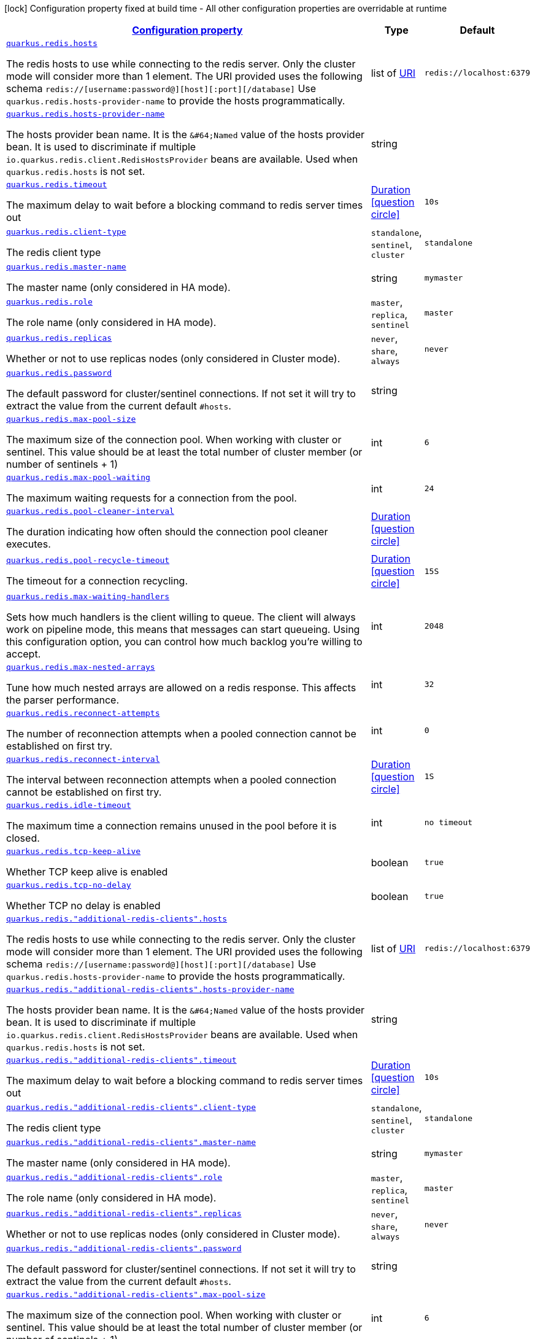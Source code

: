 [.configuration-legend]
icon:lock[title=Fixed at build time] Configuration property fixed at build time - All other configuration properties are overridable at runtime
[.configuration-reference, cols="80,.^10,.^10"]
|===

h|[[quarkus-redis-client-config-group-redis-config-redis-configuration_configuration]]link:#quarkus-redis-client-config-group-redis-config-redis-configuration_configuration[Configuration property]

h|Type
h|Default

a| [[quarkus-redis-client-config-group-redis-config-redis-configuration_quarkus.redis.hosts]]`link:#quarkus-redis-client-config-group-redis-config-redis-configuration_quarkus.redis.hosts[quarkus.redis.hosts]`

[.description]
--
The redis hosts to use while connecting to the redis server. Only the cluster mode will consider more than 1 element. 
 The URI provided uses the following schema `redis://++[++username:password@++][++host++][++:port++][++/database++]++` Use `quarkus.redis.hosts-provider-name` to provide the hosts programmatically.
--|list of link:https://docs.oracle.com/javase/8/docs/api/java/net/URI.html[URI]
 
|`redis://localhost:6379`


a| [[quarkus-redis-client-config-group-redis-config-redis-configuration_quarkus.redis.hosts-provider-name]]`link:#quarkus-redis-client-config-group-redis-config-redis-configuration_quarkus.redis.hosts-provider-name[quarkus.redis.hosts-provider-name]`

[.description]
--
The hosts provider bean name. 
 It is the `&++#++64;Named` value of the hosts provider bean. It is used to discriminate if multiple `io.quarkus.redis.client.RedisHostsProvider` beans are available. 
 Used when `quarkus.redis.hosts` is not set.
--|string 
|


a| [[quarkus-redis-client-config-group-redis-config-redis-configuration_quarkus.redis.timeout]]`link:#quarkus-redis-client-config-group-redis-config-redis-configuration_quarkus.redis.timeout[quarkus.redis.timeout]`

[.description]
--
The maximum delay to wait before a blocking command to redis server times out
--|link:https://docs.oracle.com/javase/8/docs/api/java/time/Duration.html[Duration]
  link:#duration-note-anchor[icon:question-circle[], title=More information about the Duration format]
|`10s`


a| [[quarkus-redis-client-config-group-redis-config-redis-configuration_quarkus.redis.client-type]]`link:#quarkus-redis-client-config-group-redis-config-redis-configuration_quarkus.redis.client-type[quarkus.redis.client-type]`

[.description]
--
The redis client type
--|`standalone`, `sentinel`, `cluster` 
|`standalone`


a| [[quarkus-redis-client-config-group-redis-config-redis-configuration_quarkus.redis.master-name]]`link:#quarkus-redis-client-config-group-redis-config-redis-configuration_quarkus.redis.master-name[quarkus.redis.master-name]`

[.description]
--
The master name (only considered in HA mode).
--|string 
|`mymaster`


a| [[quarkus-redis-client-config-group-redis-config-redis-configuration_quarkus.redis.role]]`link:#quarkus-redis-client-config-group-redis-config-redis-configuration_quarkus.redis.role[quarkus.redis.role]`

[.description]
--
The role name (only considered in HA mode).
--|`master`, `replica`, `sentinel` 
|`master`


a| [[quarkus-redis-client-config-group-redis-config-redis-configuration_quarkus.redis.replicas]]`link:#quarkus-redis-client-config-group-redis-config-redis-configuration_quarkus.redis.replicas[quarkus.redis.replicas]`

[.description]
--
Whether or not to use replicas nodes (only considered in Cluster mode).
--|`never`, `share`, `always` 
|`never`


a| [[quarkus-redis-client-config-group-redis-config-redis-configuration_quarkus.redis.password]]`link:#quarkus-redis-client-config-group-redis-config-redis-configuration_quarkus.redis.password[quarkus.redis.password]`

[.description]
--
The default password for cluster/sentinel connections. 
 If not set it will try to extract the value from the current default `++#++hosts`.
--|string 
|


a| [[quarkus-redis-client-config-group-redis-config-redis-configuration_quarkus.redis.max-pool-size]]`link:#quarkus-redis-client-config-group-redis-config-redis-configuration_quarkus.redis.max-pool-size[quarkus.redis.max-pool-size]`

[.description]
--
The maximum size of the connection pool. When working with cluster or sentinel. 
 This value should be at least the total number of cluster member (or number of sentinels {plus} 1)
--|int 
|`6`


a| [[quarkus-redis-client-config-group-redis-config-redis-configuration_quarkus.redis.max-pool-waiting]]`link:#quarkus-redis-client-config-group-redis-config-redis-configuration_quarkus.redis.max-pool-waiting[quarkus.redis.max-pool-waiting]`

[.description]
--
The maximum waiting requests for a connection from the pool.
--|int 
|`24`


a| [[quarkus-redis-client-config-group-redis-config-redis-configuration_quarkus.redis.pool-cleaner-interval]]`link:#quarkus-redis-client-config-group-redis-config-redis-configuration_quarkus.redis.pool-cleaner-interval[quarkus.redis.pool-cleaner-interval]`

[.description]
--
The duration indicating how often should the connection pool cleaner executes.
--|link:https://docs.oracle.com/javase/8/docs/api/java/time/Duration.html[Duration]
  link:#duration-note-anchor[icon:question-circle[], title=More information about the Duration format]
|


a| [[quarkus-redis-client-config-group-redis-config-redis-configuration_quarkus.redis.pool-recycle-timeout]]`link:#quarkus-redis-client-config-group-redis-config-redis-configuration_quarkus.redis.pool-recycle-timeout[quarkus.redis.pool-recycle-timeout]`

[.description]
--
The timeout for a connection recycling.
--|link:https://docs.oracle.com/javase/8/docs/api/java/time/Duration.html[Duration]
  link:#duration-note-anchor[icon:question-circle[], title=More information about the Duration format]
|`15S`


a| [[quarkus-redis-client-config-group-redis-config-redis-configuration_quarkus.redis.max-waiting-handlers]]`link:#quarkus-redis-client-config-group-redis-config-redis-configuration_quarkus.redis.max-waiting-handlers[quarkus.redis.max-waiting-handlers]`

[.description]
--
Sets how much handlers is the client willing to queue. 
 The client will always work on pipeline mode, this means that messages can start queueing. Using this configuration option, you can control how much backlog you're willing to accept.
--|int 
|`2048`


a| [[quarkus-redis-client-config-group-redis-config-redis-configuration_quarkus.redis.max-nested-arrays]]`link:#quarkus-redis-client-config-group-redis-config-redis-configuration_quarkus.redis.max-nested-arrays[quarkus.redis.max-nested-arrays]`

[.description]
--
Tune how much nested arrays are allowed on a redis response. This affects the parser performance.
--|int 
|`32`


a| [[quarkus-redis-client-config-group-redis-config-redis-configuration_quarkus.redis.reconnect-attempts]]`link:#quarkus-redis-client-config-group-redis-config-redis-configuration_quarkus.redis.reconnect-attempts[quarkus.redis.reconnect-attempts]`

[.description]
--
The number of reconnection attempts when a pooled connection cannot be established on first try.
--|int 
|`0`


a| [[quarkus-redis-client-config-group-redis-config-redis-configuration_quarkus.redis.reconnect-interval]]`link:#quarkus-redis-client-config-group-redis-config-redis-configuration_quarkus.redis.reconnect-interval[quarkus.redis.reconnect-interval]`

[.description]
--
The interval between reconnection attempts when a pooled connection cannot be established on first try.
--|link:https://docs.oracle.com/javase/8/docs/api/java/time/Duration.html[Duration]
  link:#duration-note-anchor[icon:question-circle[], title=More information about the Duration format]
|`1S`


a| [[quarkus-redis-client-config-group-redis-config-redis-configuration_quarkus.redis.idle-timeout]]`link:#quarkus-redis-client-config-group-redis-config-redis-configuration_quarkus.redis.idle-timeout[quarkus.redis.idle-timeout]`

[.description]
--
The maximum time a connection remains unused in the pool before it is closed.
--|int 
|`no timeout`


a| [[quarkus-redis-client-config-group-redis-config-redis-configuration_quarkus.redis.tcp-keep-alive]]`link:#quarkus-redis-client-config-group-redis-config-redis-configuration_quarkus.redis.tcp-keep-alive[quarkus.redis.tcp-keep-alive]`

[.description]
--
Whether TCP keep alive is enabled
--|boolean 
|`true`


a| [[quarkus-redis-client-config-group-redis-config-redis-configuration_quarkus.redis.tcp-no-delay]]`link:#quarkus-redis-client-config-group-redis-config-redis-configuration_quarkus.redis.tcp-no-delay[quarkus.redis.tcp-no-delay]`

[.description]
--
Whether TCP no delay is enabled
--|boolean 
|`true`


a| [[quarkus-redis-client-config-group-redis-config-redis-configuration_quarkus.redis.-additional-redis-clients-.hosts]]`link:#quarkus-redis-client-config-group-redis-config-redis-configuration_quarkus.redis.-additional-redis-clients-.hosts[quarkus.redis."additional-redis-clients".hosts]`

[.description]
--
The redis hosts to use while connecting to the redis server. Only the cluster mode will consider more than 1 element. 
 The URI provided uses the following schema `redis://++[++username:password@++][++host++][++:port++][++/database++]++` Use `quarkus.redis.hosts-provider-name` to provide the hosts programmatically.
--|list of link:https://docs.oracle.com/javase/8/docs/api/java/net/URI.html[URI]
 
|`redis://localhost:6379`


a| [[quarkus-redis-client-config-group-redis-config-redis-configuration_quarkus.redis.-additional-redis-clients-.hosts-provider-name]]`link:#quarkus-redis-client-config-group-redis-config-redis-configuration_quarkus.redis.-additional-redis-clients-.hosts-provider-name[quarkus.redis."additional-redis-clients".hosts-provider-name]`

[.description]
--
The hosts provider bean name. 
 It is the `&++#++64;Named` value of the hosts provider bean. It is used to discriminate if multiple `io.quarkus.redis.client.RedisHostsProvider` beans are available. 
 Used when `quarkus.redis.hosts` is not set.
--|string 
|


a| [[quarkus-redis-client-config-group-redis-config-redis-configuration_quarkus.redis.-additional-redis-clients-.timeout]]`link:#quarkus-redis-client-config-group-redis-config-redis-configuration_quarkus.redis.-additional-redis-clients-.timeout[quarkus.redis."additional-redis-clients".timeout]`

[.description]
--
The maximum delay to wait before a blocking command to redis server times out
--|link:https://docs.oracle.com/javase/8/docs/api/java/time/Duration.html[Duration]
  link:#duration-note-anchor[icon:question-circle[], title=More information about the Duration format]
|`10s`


a| [[quarkus-redis-client-config-group-redis-config-redis-configuration_quarkus.redis.-additional-redis-clients-.client-type]]`link:#quarkus-redis-client-config-group-redis-config-redis-configuration_quarkus.redis.-additional-redis-clients-.client-type[quarkus.redis."additional-redis-clients".client-type]`

[.description]
--
The redis client type
--|`standalone`, `sentinel`, `cluster` 
|`standalone`


a| [[quarkus-redis-client-config-group-redis-config-redis-configuration_quarkus.redis.-additional-redis-clients-.master-name]]`link:#quarkus-redis-client-config-group-redis-config-redis-configuration_quarkus.redis.-additional-redis-clients-.master-name[quarkus.redis."additional-redis-clients".master-name]`

[.description]
--
The master name (only considered in HA mode).
--|string 
|`mymaster`


a| [[quarkus-redis-client-config-group-redis-config-redis-configuration_quarkus.redis.-additional-redis-clients-.role]]`link:#quarkus-redis-client-config-group-redis-config-redis-configuration_quarkus.redis.-additional-redis-clients-.role[quarkus.redis."additional-redis-clients".role]`

[.description]
--
The role name (only considered in HA mode).
--|`master`, `replica`, `sentinel` 
|`master`


a| [[quarkus-redis-client-config-group-redis-config-redis-configuration_quarkus.redis.-additional-redis-clients-.replicas]]`link:#quarkus-redis-client-config-group-redis-config-redis-configuration_quarkus.redis.-additional-redis-clients-.replicas[quarkus.redis."additional-redis-clients".replicas]`

[.description]
--
Whether or not to use replicas nodes (only considered in Cluster mode).
--|`never`, `share`, `always` 
|`never`


a| [[quarkus-redis-client-config-group-redis-config-redis-configuration_quarkus.redis.-additional-redis-clients-.password]]`link:#quarkus-redis-client-config-group-redis-config-redis-configuration_quarkus.redis.-additional-redis-clients-.password[quarkus.redis."additional-redis-clients".password]`

[.description]
--
The default password for cluster/sentinel connections. 
 If not set it will try to extract the value from the current default `++#++hosts`.
--|string 
|


a| [[quarkus-redis-client-config-group-redis-config-redis-configuration_quarkus.redis.-additional-redis-clients-.max-pool-size]]`link:#quarkus-redis-client-config-group-redis-config-redis-configuration_quarkus.redis.-additional-redis-clients-.max-pool-size[quarkus.redis."additional-redis-clients".max-pool-size]`

[.description]
--
The maximum size of the connection pool. When working with cluster or sentinel. 
 This value should be at least the total number of cluster member (or number of sentinels {plus} 1)
--|int 
|`6`


a| [[quarkus-redis-client-config-group-redis-config-redis-configuration_quarkus.redis.-additional-redis-clients-.max-pool-waiting]]`link:#quarkus-redis-client-config-group-redis-config-redis-configuration_quarkus.redis.-additional-redis-clients-.max-pool-waiting[quarkus.redis."additional-redis-clients".max-pool-waiting]`

[.description]
--
The maximum waiting requests for a connection from the pool.
--|int 
|`24`


a| [[quarkus-redis-client-config-group-redis-config-redis-configuration_quarkus.redis.-additional-redis-clients-.pool-cleaner-interval]]`link:#quarkus-redis-client-config-group-redis-config-redis-configuration_quarkus.redis.-additional-redis-clients-.pool-cleaner-interval[quarkus.redis."additional-redis-clients".pool-cleaner-interval]`

[.description]
--
The duration indicating how often should the connection pool cleaner executes.
--|link:https://docs.oracle.com/javase/8/docs/api/java/time/Duration.html[Duration]
  link:#duration-note-anchor[icon:question-circle[], title=More information about the Duration format]
|


a| [[quarkus-redis-client-config-group-redis-config-redis-configuration_quarkus.redis.-additional-redis-clients-.pool-recycle-timeout]]`link:#quarkus-redis-client-config-group-redis-config-redis-configuration_quarkus.redis.-additional-redis-clients-.pool-recycle-timeout[quarkus.redis."additional-redis-clients".pool-recycle-timeout]`

[.description]
--
The timeout for a connection recycling.
--|link:https://docs.oracle.com/javase/8/docs/api/java/time/Duration.html[Duration]
  link:#duration-note-anchor[icon:question-circle[], title=More information about the Duration format]
|`15S`


a| [[quarkus-redis-client-config-group-redis-config-redis-configuration_quarkus.redis.-additional-redis-clients-.max-waiting-handlers]]`link:#quarkus-redis-client-config-group-redis-config-redis-configuration_quarkus.redis.-additional-redis-clients-.max-waiting-handlers[quarkus.redis."additional-redis-clients".max-waiting-handlers]`

[.description]
--
Sets how much handlers is the client willing to queue. 
 The client will always work on pipeline mode, this means that messages can start queueing. Using this configuration option, you can control how much backlog you're willing to accept.
--|int 
|`2048`


a| [[quarkus-redis-client-config-group-redis-config-redis-configuration_quarkus.redis.-additional-redis-clients-.max-nested-arrays]]`link:#quarkus-redis-client-config-group-redis-config-redis-configuration_quarkus.redis.-additional-redis-clients-.max-nested-arrays[quarkus.redis."additional-redis-clients".max-nested-arrays]`

[.description]
--
Tune how much nested arrays are allowed on a redis response. This affects the parser performance.
--|int 
|`32`


a| [[quarkus-redis-client-config-group-redis-config-redis-configuration_quarkus.redis.-additional-redis-clients-.reconnect-attempts]]`link:#quarkus-redis-client-config-group-redis-config-redis-configuration_quarkus.redis.-additional-redis-clients-.reconnect-attempts[quarkus.redis."additional-redis-clients".reconnect-attempts]`

[.description]
--
The number of reconnection attempts when a pooled connection cannot be established on first try.
--|int 
|`0`


a| [[quarkus-redis-client-config-group-redis-config-redis-configuration_quarkus.redis.-additional-redis-clients-.reconnect-interval]]`link:#quarkus-redis-client-config-group-redis-config-redis-configuration_quarkus.redis.-additional-redis-clients-.reconnect-interval[quarkus.redis."additional-redis-clients".reconnect-interval]`

[.description]
--
The interval between reconnection attempts when a pooled connection cannot be established on first try.
--|link:https://docs.oracle.com/javase/8/docs/api/java/time/Duration.html[Duration]
  link:#duration-note-anchor[icon:question-circle[], title=More information about the Duration format]
|`1S`


a| [[quarkus-redis-client-config-group-redis-config-redis-configuration_quarkus.redis.-additional-redis-clients-.idle-timeout]]`link:#quarkus-redis-client-config-group-redis-config-redis-configuration_quarkus.redis.-additional-redis-clients-.idle-timeout[quarkus.redis."additional-redis-clients".idle-timeout]`

[.description]
--
The maximum time a connection remains unused in the pool before it is closed.
--|int 
|`no timeout`


a| [[quarkus-redis-client-config-group-redis-config-redis-configuration_quarkus.redis.-additional-redis-clients-.tcp-keep-alive]]`link:#quarkus-redis-client-config-group-redis-config-redis-configuration_quarkus.redis.-additional-redis-clients-.tcp-keep-alive[quarkus.redis."additional-redis-clients".tcp-keep-alive]`

[.description]
--
Whether TCP keep alive is enabled
--|boolean 
|`true`


a| [[quarkus-redis-client-config-group-redis-config-redis-configuration_quarkus.redis.-additional-redis-clients-.tcp-no-delay]]`link:#quarkus-redis-client-config-group-redis-config-redis-configuration_quarkus.redis.-additional-redis-clients-.tcp-no-delay[quarkus.redis."additional-redis-clients".tcp-no-delay]`

[.description]
--
Whether TCP no delay is enabled
--|boolean 
|`true`


h|[[quarkus-redis-client-config-group-redis-config-redis-configuration_quarkus.redis.ssl-ssl-tls-config]]link:#quarkus-redis-client-config-group-redis-config-redis-configuration_quarkus.redis.ssl-ssl-tls-config[SSL/TLS config]

h|Type
h|Default

a| [[quarkus-redis-client-config-group-redis-config-redis-configuration_quarkus.redis.ssl.enabled]]`link:#quarkus-redis-client-config-group-redis-config-redis-configuration_quarkus.redis.ssl.enabled[quarkus.redis.ssl.enabled]`

[.description]
--
Whether SSL/TLS is enabled.
--|boolean 
|`false`


a| [[quarkus-redis-client-config-group-redis-config-redis-configuration_quarkus.redis.ssl.trust-all]]`link:#quarkus-redis-client-config-group-redis-config-redis-configuration_quarkus.redis.ssl.trust-all[quarkus.redis.ssl.trust-all]`

[.description]
--
Enable trusting all certificates. Disabled by default.
--|boolean 
|`false`


a| [[quarkus-redis-client-config-group-redis-config-redis-configuration_quarkus.redis.ssl.trust-certificate-pem]]`link:#quarkus-redis-client-config-group-redis-config-redis-configuration_quarkus.redis.ssl.trust-certificate-pem[quarkus.redis.ssl.trust-certificate-pem]`

[.description]
--
PEM Trust config is disabled by default.
--|boolean 
|`false`


a| [[quarkus-redis-client-config-group-redis-config-redis-configuration_quarkus.redis.ssl.trust-certificate-pem.certs]]`link:#quarkus-redis-client-config-group-redis-config-redis-configuration_quarkus.redis.ssl.trust-certificate-pem.certs[quarkus.redis.ssl.trust-certificate-pem.certs]`

[.description]
--
Comma-separated list of the trust certificate files (Pem format).
--|list of string 
|


a| [[quarkus-redis-client-config-group-redis-config-redis-configuration_quarkus.redis.ssl.trust-certificate-jks]]`link:#quarkus-redis-client-config-group-redis-config-redis-configuration_quarkus.redis.ssl.trust-certificate-jks[quarkus.redis.ssl.trust-certificate-jks]`

[.description]
--
JKS config is disabled by default.
--|boolean 
|`false`


a| [[quarkus-redis-client-config-group-redis-config-redis-configuration_quarkus.redis.ssl.trust-certificate-jks.path]]`link:#quarkus-redis-client-config-group-redis-config-redis-configuration_quarkus.redis.ssl.trust-certificate-jks.path[quarkus.redis.ssl.trust-certificate-jks.path]`

[.description]
--
Path of the key file (JKS format).
--|string 
|


a| [[quarkus-redis-client-config-group-redis-config-redis-configuration_quarkus.redis.ssl.trust-certificate-jks.password]]`link:#quarkus-redis-client-config-group-redis-config-redis-configuration_quarkus.redis.ssl.trust-certificate-jks.password[quarkus.redis.ssl.trust-certificate-jks.password]`

[.description]
--
Password of the key file.
--|string 
|


a| [[quarkus-redis-client-config-group-redis-config-redis-configuration_quarkus.redis.ssl.trust-certificate-pfx]]`link:#quarkus-redis-client-config-group-redis-config-redis-configuration_quarkus.redis.ssl.trust-certificate-pfx[quarkus.redis.ssl.trust-certificate-pfx]`

[.description]
--
PFX config is disabled by default.
--|boolean 
|`false`


a| [[quarkus-redis-client-config-group-redis-config-redis-configuration_quarkus.redis.ssl.trust-certificate-pfx.path]]`link:#quarkus-redis-client-config-group-redis-config-redis-configuration_quarkus.redis.ssl.trust-certificate-pfx.path[quarkus.redis.ssl.trust-certificate-pfx.path]`

[.description]
--
Path to the key file (PFX format).
--|string 
|


a| [[quarkus-redis-client-config-group-redis-config-redis-configuration_quarkus.redis.ssl.trust-certificate-pfx.password]]`link:#quarkus-redis-client-config-group-redis-config-redis-configuration_quarkus.redis.ssl.trust-certificate-pfx.password[quarkus.redis.ssl.trust-certificate-pfx.password]`

[.description]
--
Password of the key.
--|string 
|


a| [[quarkus-redis-client-config-group-redis-config-redis-configuration_quarkus.redis.ssl.key-certificate-pem]]`link:#quarkus-redis-client-config-group-redis-config-redis-configuration_quarkus.redis.ssl.key-certificate-pem[quarkus.redis.ssl.key-certificate-pem]`

[.description]
--
PEM Key/cert config is disabled by default.
--|boolean 
|`false`


a| [[quarkus-redis-client-config-group-redis-config-redis-configuration_quarkus.redis.ssl.key-certificate-pem.keys]]`link:#quarkus-redis-client-config-group-redis-config-redis-configuration_quarkus.redis.ssl.key-certificate-pem.keys[quarkus.redis.ssl.key-certificate-pem.keys]`

[.description]
--
Comma-separated list of the path to the key files (Pem format).
--|list of string 
|


a| [[quarkus-redis-client-config-group-redis-config-redis-configuration_quarkus.redis.ssl.key-certificate-pem.certs]]`link:#quarkus-redis-client-config-group-redis-config-redis-configuration_quarkus.redis.ssl.key-certificate-pem.certs[quarkus.redis.ssl.key-certificate-pem.certs]`

[.description]
--
Comma-separated list of the path to the certificate files (Pem format).
--|list of string 
|


a| [[quarkus-redis-client-config-group-redis-config-redis-configuration_quarkus.redis.ssl.key-certificate-jks]]`link:#quarkus-redis-client-config-group-redis-config-redis-configuration_quarkus.redis.ssl.key-certificate-jks[quarkus.redis.ssl.key-certificate-jks]`

[.description]
--
JKS config is disabled by default.
--|boolean 
|`false`


a| [[quarkus-redis-client-config-group-redis-config-redis-configuration_quarkus.redis.ssl.key-certificate-jks.path]]`link:#quarkus-redis-client-config-group-redis-config-redis-configuration_quarkus.redis.ssl.key-certificate-jks.path[quarkus.redis.ssl.key-certificate-jks.path]`

[.description]
--
Path of the key file (JKS format).
--|string 
|


a| [[quarkus-redis-client-config-group-redis-config-redis-configuration_quarkus.redis.ssl.key-certificate-jks.password]]`link:#quarkus-redis-client-config-group-redis-config-redis-configuration_quarkus.redis.ssl.key-certificate-jks.password[quarkus.redis.ssl.key-certificate-jks.password]`

[.description]
--
Password of the key file.
--|string 
|


a| [[quarkus-redis-client-config-group-redis-config-redis-configuration_quarkus.redis.ssl.key-certificate-pfx]]`link:#quarkus-redis-client-config-group-redis-config-redis-configuration_quarkus.redis.ssl.key-certificate-pfx[quarkus.redis.ssl.key-certificate-pfx]`

[.description]
--
PFX config is disabled by default.
--|boolean 
|`false`


a| [[quarkus-redis-client-config-group-redis-config-redis-configuration_quarkus.redis.ssl.key-certificate-pfx.path]]`link:#quarkus-redis-client-config-group-redis-config-redis-configuration_quarkus.redis.ssl.key-certificate-pfx.path[quarkus.redis.ssl.key-certificate-pfx.path]`

[.description]
--
Path to the key file (PFX format).
--|string 
|


a| [[quarkus-redis-client-config-group-redis-config-redis-configuration_quarkus.redis.ssl.key-certificate-pfx.password]]`link:#quarkus-redis-client-config-group-redis-config-redis-configuration_quarkus.redis.ssl.key-certificate-pfx.password[quarkus.redis.ssl.key-certificate-pfx.password]`

[.description]
--
Password of the key.
--|string 
|


a| [[quarkus-redis-client-config-group-redis-config-redis-configuration_quarkus.redis.ssl.hostname-verification-algorithm]]`link:#quarkus-redis-client-config-group-redis-config-redis-configuration_quarkus.redis.ssl.hostname-verification-algorithm[quarkus.redis.ssl.hostname-verification-algorithm]`

[.description]
--
The hostname verification algorithm to use in case the server's identity should be checked. Should be HTTPS, LDAPS or an empty string.
--|string 
|


a| [[quarkus-redis-client-config-group-redis-config-redis-configuration_quarkus.redis.-additional-redis-clients-.ssl.enabled]]`link:#quarkus-redis-client-config-group-redis-config-redis-configuration_quarkus.redis.-additional-redis-clients-.ssl.enabled[quarkus.redis."additional-redis-clients".ssl.enabled]`

[.description]
--
Whether SSL/TLS is enabled.
--|boolean 
|`false`


a| [[quarkus-redis-client-config-group-redis-config-redis-configuration_quarkus.redis.-additional-redis-clients-.ssl.trust-all]]`link:#quarkus-redis-client-config-group-redis-config-redis-configuration_quarkus.redis.-additional-redis-clients-.ssl.trust-all[quarkus.redis."additional-redis-clients".ssl.trust-all]`

[.description]
--
Enable trusting all certificates. Disabled by default.
--|boolean 
|`false`


a| [[quarkus-redis-client-config-group-redis-config-redis-configuration_quarkus.redis.-additional-redis-clients-.ssl.trust-certificate-pem]]`link:#quarkus-redis-client-config-group-redis-config-redis-configuration_quarkus.redis.-additional-redis-clients-.ssl.trust-certificate-pem[quarkus.redis."additional-redis-clients".ssl.trust-certificate-pem]`

[.description]
--
PEM Trust config is disabled by default.
--|boolean 
|`false`


a| [[quarkus-redis-client-config-group-redis-config-redis-configuration_quarkus.redis.-additional-redis-clients-.ssl.trust-certificate-pem.certs]]`link:#quarkus-redis-client-config-group-redis-config-redis-configuration_quarkus.redis.-additional-redis-clients-.ssl.trust-certificate-pem.certs[quarkus.redis."additional-redis-clients".ssl.trust-certificate-pem.certs]`

[.description]
--
Comma-separated list of the trust certificate files (Pem format).
--|list of string 
|


a| [[quarkus-redis-client-config-group-redis-config-redis-configuration_quarkus.redis.-additional-redis-clients-.ssl.trust-certificate-jks]]`link:#quarkus-redis-client-config-group-redis-config-redis-configuration_quarkus.redis.-additional-redis-clients-.ssl.trust-certificate-jks[quarkus.redis."additional-redis-clients".ssl.trust-certificate-jks]`

[.description]
--
JKS config is disabled by default.
--|boolean 
|`false`


a| [[quarkus-redis-client-config-group-redis-config-redis-configuration_quarkus.redis.-additional-redis-clients-.ssl.trust-certificate-jks.path]]`link:#quarkus-redis-client-config-group-redis-config-redis-configuration_quarkus.redis.-additional-redis-clients-.ssl.trust-certificate-jks.path[quarkus.redis."additional-redis-clients".ssl.trust-certificate-jks.path]`

[.description]
--
Path of the key file (JKS format).
--|string 
|


a| [[quarkus-redis-client-config-group-redis-config-redis-configuration_quarkus.redis.-additional-redis-clients-.ssl.trust-certificate-jks.password]]`link:#quarkus-redis-client-config-group-redis-config-redis-configuration_quarkus.redis.-additional-redis-clients-.ssl.trust-certificate-jks.password[quarkus.redis."additional-redis-clients".ssl.trust-certificate-jks.password]`

[.description]
--
Password of the key file.
--|string 
|


a| [[quarkus-redis-client-config-group-redis-config-redis-configuration_quarkus.redis.-additional-redis-clients-.ssl.trust-certificate-pfx]]`link:#quarkus-redis-client-config-group-redis-config-redis-configuration_quarkus.redis.-additional-redis-clients-.ssl.trust-certificate-pfx[quarkus.redis."additional-redis-clients".ssl.trust-certificate-pfx]`

[.description]
--
PFX config is disabled by default.
--|boolean 
|`false`


a| [[quarkus-redis-client-config-group-redis-config-redis-configuration_quarkus.redis.-additional-redis-clients-.ssl.trust-certificate-pfx.path]]`link:#quarkus-redis-client-config-group-redis-config-redis-configuration_quarkus.redis.-additional-redis-clients-.ssl.trust-certificate-pfx.path[quarkus.redis."additional-redis-clients".ssl.trust-certificate-pfx.path]`

[.description]
--
Path to the key file (PFX format).
--|string 
|


a| [[quarkus-redis-client-config-group-redis-config-redis-configuration_quarkus.redis.-additional-redis-clients-.ssl.trust-certificate-pfx.password]]`link:#quarkus-redis-client-config-group-redis-config-redis-configuration_quarkus.redis.-additional-redis-clients-.ssl.trust-certificate-pfx.password[quarkus.redis."additional-redis-clients".ssl.trust-certificate-pfx.password]`

[.description]
--
Password of the key.
--|string 
|


a| [[quarkus-redis-client-config-group-redis-config-redis-configuration_quarkus.redis.-additional-redis-clients-.ssl.key-certificate-pem]]`link:#quarkus-redis-client-config-group-redis-config-redis-configuration_quarkus.redis.-additional-redis-clients-.ssl.key-certificate-pem[quarkus.redis."additional-redis-clients".ssl.key-certificate-pem]`

[.description]
--
PEM Key/cert config is disabled by default.
--|boolean 
|`false`


a| [[quarkus-redis-client-config-group-redis-config-redis-configuration_quarkus.redis.-additional-redis-clients-.ssl.key-certificate-pem.keys]]`link:#quarkus-redis-client-config-group-redis-config-redis-configuration_quarkus.redis.-additional-redis-clients-.ssl.key-certificate-pem.keys[quarkus.redis."additional-redis-clients".ssl.key-certificate-pem.keys]`

[.description]
--
Comma-separated list of the path to the key files (Pem format).
--|list of string 
|


a| [[quarkus-redis-client-config-group-redis-config-redis-configuration_quarkus.redis.-additional-redis-clients-.ssl.key-certificate-pem.certs]]`link:#quarkus-redis-client-config-group-redis-config-redis-configuration_quarkus.redis.-additional-redis-clients-.ssl.key-certificate-pem.certs[quarkus.redis."additional-redis-clients".ssl.key-certificate-pem.certs]`

[.description]
--
Comma-separated list of the path to the certificate files (Pem format).
--|list of string 
|


a| [[quarkus-redis-client-config-group-redis-config-redis-configuration_quarkus.redis.-additional-redis-clients-.ssl.key-certificate-jks]]`link:#quarkus-redis-client-config-group-redis-config-redis-configuration_quarkus.redis.-additional-redis-clients-.ssl.key-certificate-jks[quarkus.redis."additional-redis-clients".ssl.key-certificate-jks]`

[.description]
--
JKS config is disabled by default.
--|boolean 
|`false`


a| [[quarkus-redis-client-config-group-redis-config-redis-configuration_quarkus.redis.-additional-redis-clients-.ssl.key-certificate-jks.path]]`link:#quarkus-redis-client-config-group-redis-config-redis-configuration_quarkus.redis.-additional-redis-clients-.ssl.key-certificate-jks.path[quarkus.redis."additional-redis-clients".ssl.key-certificate-jks.path]`

[.description]
--
Path of the key file (JKS format).
--|string 
|


a| [[quarkus-redis-client-config-group-redis-config-redis-configuration_quarkus.redis.-additional-redis-clients-.ssl.key-certificate-jks.password]]`link:#quarkus-redis-client-config-group-redis-config-redis-configuration_quarkus.redis.-additional-redis-clients-.ssl.key-certificate-jks.password[quarkus.redis."additional-redis-clients".ssl.key-certificate-jks.password]`

[.description]
--
Password of the key file.
--|string 
|


a| [[quarkus-redis-client-config-group-redis-config-redis-configuration_quarkus.redis.-additional-redis-clients-.ssl.key-certificate-pfx]]`link:#quarkus-redis-client-config-group-redis-config-redis-configuration_quarkus.redis.-additional-redis-clients-.ssl.key-certificate-pfx[quarkus.redis."additional-redis-clients".ssl.key-certificate-pfx]`

[.description]
--
PFX config is disabled by default.
--|boolean 
|`false`


a| [[quarkus-redis-client-config-group-redis-config-redis-configuration_quarkus.redis.-additional-redis-clients-.ssl.key-certificate-pfx.path]]`link:#quarkus-redis-client-config-group-redis-config-redis-configuration_quarkus.redis.-additional-redis-clients-.ssl.key-certificate-pfx.path[quarkus.redis."additional-redis-clients".ssl.key-certificate-pfx.path]`

[.description]
--
Path to the key file (PFX format).
--|string 
|


a| [[quarkus-redis-client-config-group-redis-config-redis-configuration_quarkus.redis.-additional-redis-clients-.ssl.key-certificate-pfx.password]]`link:#quarkus-redis-client-config-group-redis-config-redis-configuration_quarkus.redis.-additional-redis-clients-.ssl.key-certificate-pfx.password[quarkus.redis."additional-redis-clients".ssl.key-certificate-pfx.password]`

[.description]
--
Password of the key.
--|string 
|


a| [[quarkus-redis-client-config-group-redis-config-redis-configuration_quarkus.redis.-additional-redis-clients-.ssl.hostname-verification-algorithm]]`link:#quarkus-redis-client-config-group-redis-config-redis-configuration_quarkus.redis.-additional-redis-clients-.ssl.hostname-verification-algorithm[quarkus.redis."additional-redis-clients".ssl.hostname-verification-algorithm]`

[.description]
--
The hostname verification algorithm to use in case the server's identity should be checked. Should be HTTPS, LDAPS or an empty string.
--|string 
|


h|[[quarkus-redis-client-config-group-redis-config-redis-configuration_quarkus.redis.-additional-redis-clients-.ssl-ssl-tls-config]]link:#quarkus-redis-client-config-group-redis-config-redis-configuration_quarkus.redis.-additional-redis-clients-.ssl-ssl-tls-config[SSL/TLS config]

h|Type
h|Default

a| [[quarkus-redis-client-config-group-redis-config-redis-configuration_quarkus.redis.-additional-redis-clients-.ssl.enabled]]`link:#quarkus-redis-client-config-group-redis-config-redis-configuration_quarkus.redis.-additional-redis-clients-.ssl.enabled[quarkus.redis."additional-redis-clients".ssl.enabled]`

[.description]
--
Whether SSL/TLS is enabled.
--|boolean 
|`false`


a| [[quarkus-redis-client-config-group-redis-config-redis-configuration_quarkus.redis.-additional-redis-clients-.ssl.trust-all]]`link:#quarkus-redis-client-config-group-redis-config-redis-configuration_quarkus.redis.-additional-redis-clients-.ssl.trust-all[quarkus.redis."additional-redis-clients".ssl.trust-all]`

[.description]
--
Enable trusting all certificates. Disabled by default.
--|boolean 
|`false`


a| [[quarkus-redis-client-config-group-redis-config-redis-configuration_quarkus.redis.-additional-redis-clients-.ssl.trust-certificate-pem]]`link:#quarkus-redis-client-config-group-redis-config-redis-configuration_quarkus.redis.-additional-redis-clients-.ssl.trust-certificate-pem[quarkus.redis."additional-redis-clients".ssl.trust-certificate-pem]`

[.description]
--
PEM Trust config is disabled by default.
--|boolean 
|`false`


a| [[quarkus-redis-client-config-group-redis-config-redis-configuration_quarkus.redis.-additional-redis-clients-.ssl.trust-certificate-pem.certs]]`link:#quarkus-redis-client-config-group-redis-config-redis-configuration_quarkus.redis.-additional-redis-clients-.ssl.trust-certificate-pem.certs[quarkus.redis."additional-redis-clients".ssl.trust-certificate-pem.certs]`

[.description]
--
Comma-separated list of the trust certificate files (Pem format).
--|list of string 
|


a| [[quarkus-redis-client-config-group-redis-config-redis-configuration_quarkus.redis.-additional-redis-clients-.ssl.trust-certificate-jks]]`link:#quarkus-redis-client-config-group-redis-config-redis-configuration_quarkus.redis.-additional-redis-clients-.ssl.trust-certificate-jks[quarkus.redis."additional-redis-clients".ssl.trust-certificate-jks]`

[.description]
--
JKS config is disabled by default.
--|boolean 
|`false`


a| [[quarkus-redis-client-config-group-redis-config-redis-configuration_quarkus.redis.-additional-redis-clients-.ssl.trust-certificate-jks.path]]`link:#quarkus-redis-client-config-group-redis-config-redis-configuration_quarkus.redis.-additional-redis-clients-.ssl.trust-certificate-jks.path[quarkus.redis."additional-redis-clients".ssl.trust-certificate-jks.path]`

[.description]
--
Path of the key file (JKS format).
--|string 
|


a| [[quarkus-redis-client-config-group-redis-config-redis-configuration_quarkus.redis.-additional-redis-clients-.ssl.trust-certificate-jks.password]]`link:#quarkus-redis-client-config-group-redis-config-redis-configuration_quarkus.redis.-additional-redis-clients-.ssl.trust-certificate-jks.password[quarkus.redis."additional-redis-clients".ssl.trust-certificate-jks.password]`

[.description]
--
Password of the key file.
--|string 
|


a| [[quarkus-redis-client-config-group-redis-config-redis-configuration_quarkus.redis.-additional-redis-clients-.ssl.trust-certificate-pfx]]`link:#quarkus-redis-client-config-group-redis-config-redis-configuration_quarkus.redis.-additional-redis-clients-.ssl.trust-certificate-pfx[quarkus.redis."additional-redis-clients".ssl.trust-certificate-pfx]`

[.description]
--
PFX config is disabled by default.
--|boolean 
|`false`


a| [[quarkus-redis-client-config-group-redis-config-redis-configuration_quarkus.redis.-additional-redis-clients-.ssl.trust-certificate-pfx.path]]`link:#quarkus-redis-client-config-group-redis-config-redis-configuration_quarkus.redis.-additional-redis-clients-.ssl.trust-certificate-pfx.path[quarkus.redis."additional-redis-clients".ssl.trust-certificate-pfx.path]`

[.description]
--
Path to the key file (PFX format).
--|string 
|


a| [[quarkus-redis-client-config-group-redis-config-redis-configuration_quarkus.redis.-additional-redis-clients-.ssl.trust-certificate-pfx.password]]`link:#quarkus-redis-client-config-group-redis-config-redis-configuration_quarkus.redis.-additional-redis-clients-.ssl.trust-certificate-pfx.password[quarkus.redis."additional-redis-clients".ssl.trust-certificate-pfx.password]`

[.description]
--
Password of the key.
--|string 
|


a| [[quarkus-redis-client-config-group-redis-config-redis-configuration_quarkus.redis.-additional-redis-clients-.ssl.key-certificate-pem]]`link:#quarkus-redis-client-config-group-redis-config-redis-configuration_quarkus.redis.-additional-redis-clients-.ssl.key-certificate-pem[quarkus.redis."additional-redis-clients".ssl.key-certificate-pem]`

[.description]
--
PEM Key/cert config is disabled by default.
--|boolean 
|`false`


a| [[quarkus-redis-client-config-group-redis-config-redis-configuration_quarkus.redis.-additional-redis-clients-.ssl.key-certificate-pem.keys]]`link:#quarkus-redis-client-config-group-redis-config-redis-configuration_quarkus.redis.-additional-redis-clients-.ssl.key-certificate-pem.keys[quarkus.redis."additional-redis-clients".ssl.key-certificate-pem.keys]`

[.description]
--
Comma-separated list of the path to the key files (Pem format).
--|list of string 
|


a| [[quarkus-redis-client-config-group-redis-config-redis-configuration_quarkus.redis.-additional-redis-clients-.ssl.key-certificate-pem.certs]]`link:#quarkus-redis-client-config-group-redis-config-redis-configuration_quarkus.redis.-additional-redis-clients-.ssl.key-certificate-pem.certs[quarkus.redis."additional-redis-clients".ssl.key-certificate-pem.certs]`

[.description]
--
Comma-separated list of the path to the certificate files (Pem format).
--|list of string 
|


a| [[quarkus-redis-client-config-group-redis-config-redis-configuration_quarkus.redis.-additional-redis-clients-.ssl.key-certificate-jks]]`link:#quarkus-redis-client-config-group-redis-config-redis-configuration_quarkus.redis.-additional-redis-clients-.ssl.key-certificate-jks[quarkus.redis."additional-redis-clients".ssl.key-certificate-jks]`

[.description]
--
JKS config is disabled by default.
--|boolean 
|`false`


a| [[quarkus-redis-client-config-group-redis-config-redis-configuration_quarkus.redis.-additional-redis-clients-.ssl.key-certificate-jks.path]]`link:#quarkus-redis-client-config-group-redis-config-redis-configuration_quarkus.redis.-additional-redis-clients-.ssl.key-certificate-jks.path[quarkus.redis."additional-redis-clients".ssl.key-certificate-jks.path]`

[.description]
--
Path of the key file (JKS format).
--|string 
|


a| [[quarkus-redis-client-config-group-redis-config-redis-configuration_quarkus.redis.-additional-redis-clients-.ssl.key-certificate-jks.password]]`link:#quarkus-redis-client-config-group-redis-config-redis-configuration_quarkus.redis.-additional-redis-clients-.ssl.key-certificate-jks.password[quarkus.redis."additional-redis-clients".ssl.key-certificate-jks.password]`

[.description]
--
Password of the key file.
--|string 
|


a| [[quarkus-redis-client-config-group-redis-config-redis-configuration_quarkus.redis.-additional-redis-clients-.ssl.key-certificate-pfx]]`link:#quarkus-redis-client-config-group-redis-config-redis-configuration_quarkus.redis.-additional-redis-clients-.ssl.key-certificate-pfx[quarkus.redis."additional-redis-clients".ssl.key-certificate-pfx]`

[.description]
--
PFX config is disabled by default.
--|boolean 
|`false`


a| [[quarkus-redis-client-config-group-redis-config-redis-configuration_quarkus.redis.-additional-redis-clients-.ssl.key-certificate-pfx.path]]`link:#quarkus-redis-client-config-group-redis-config-redis-configuration_quarkus.redis.-additional-redis-clients-.ssl.key-certificate-pfx.path[quarkus.redis."additional-redis-clients".ssl.key-certificate-pfx.path]`

[.description]
--
Path to the key file (PFX format).
--|string 
|


a| [[quarkus-redis-client-config-group-redis-config-redis-configuration_quarkus.redis.-additional-redis-clients-.ssl.key-certificate-pfx.password]]`link:#quarkus-redis-client-config-group-redis-config-redis-configuration_quarkus.redis.-additional-redis-clients-.ssl.key-certificate-pfx.password[quarkus.redis."additional-redis-clients".ssl.key-certificate-pfx.password]`

[.description]
--
Password of the key.
--|string 
|


a| [[quarkus-redis-client-config-group-redis-config-redis-configuration_quarkus.redis.-additional-redis-clients-.ssl.hostname-verification-algorithm]]`link:#quarkus-redis-client-config-group-redis-config-redis-configuration_quarkus.redis.-additional-redis-clients-.ssl.hostname-verification-algorithm[quarkus.redis."additional-redis-clients".ssl.hostname-verification-algorithm]`

[.description]
--
The hostname verification algorithm to use in case the server's identity should be checked. Should be HTTPS, LDAPS or an empty string.
--|string 
|

|===
ifndef::no-duration-note[]
[NOTE]
[[duration-note-anchor]]
.About the Duration format
====
The format for durations uses the standard `java.time.Duration` format.
You can learn more about it in the link:https://docs.oracle.com/javase/8/docs/api/java/time/Duration.html#parse-java.lang.CharSequence-[Duration#parse() javadoc].

You can also provide duration values starting with a number.
In this case, if the value consists only of a number, the converter treats the value as seconds.
Otherwise, `PT` is implicitly prepended to the value to obtain a standard `java.time.Duration` format.
====
endif::no-duration-note[]
